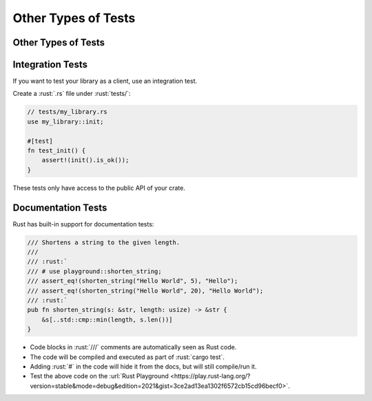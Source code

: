 ======================
Other Types of Tests
======================

----------------------
Other Types of Tests
----------------------

-------------------
Integration Tests
-------------------

If you want to test your library as a client, use an integration test.

Create a :rust:`.rs` file under :rust:`tests/`:

.. code:: rust

   // tests/my_library.rs
   use my_library::init;

   #[test]
   fn test_init() {
       assert!(init().is_ok());
   }

These tests only have access to the public API of your crate.

---------------------
Documentation Tests
---------------------

Rust has built-in support for documentation tests:

.. code:: rust

   /// Shortens a string to the given length.
   ///
   /// :rust:`
   /// # use playground::shorten_string;
   /// assert_eq!(shorten_string("Hello World", 5), "Hello");
   /// assert_eq!(shorten_string("Hello World", 20), "Hello World");
   /// :rust:`
   pub fn shorten_string(s: &str, length: usize) -> &str {
       &s[..std::cmp::min(length, s.len())]
   }

-  Code blocks in :rust:`///` comments are automatically seen as Rust code.
-  The code will be compiled and executed as part of :rust:`cargo test`.
-  Adding :rust:`#` in the code will hide it from the docs, but will still
   compile/run it.
-  Test the above code on the
   :url:`Rust Playground <https://play.rust-lang.org/?version=stable&mode=debug&edition=2021&gist=3ce2ad13ea1302f6572cb15cd96becf0>`.
